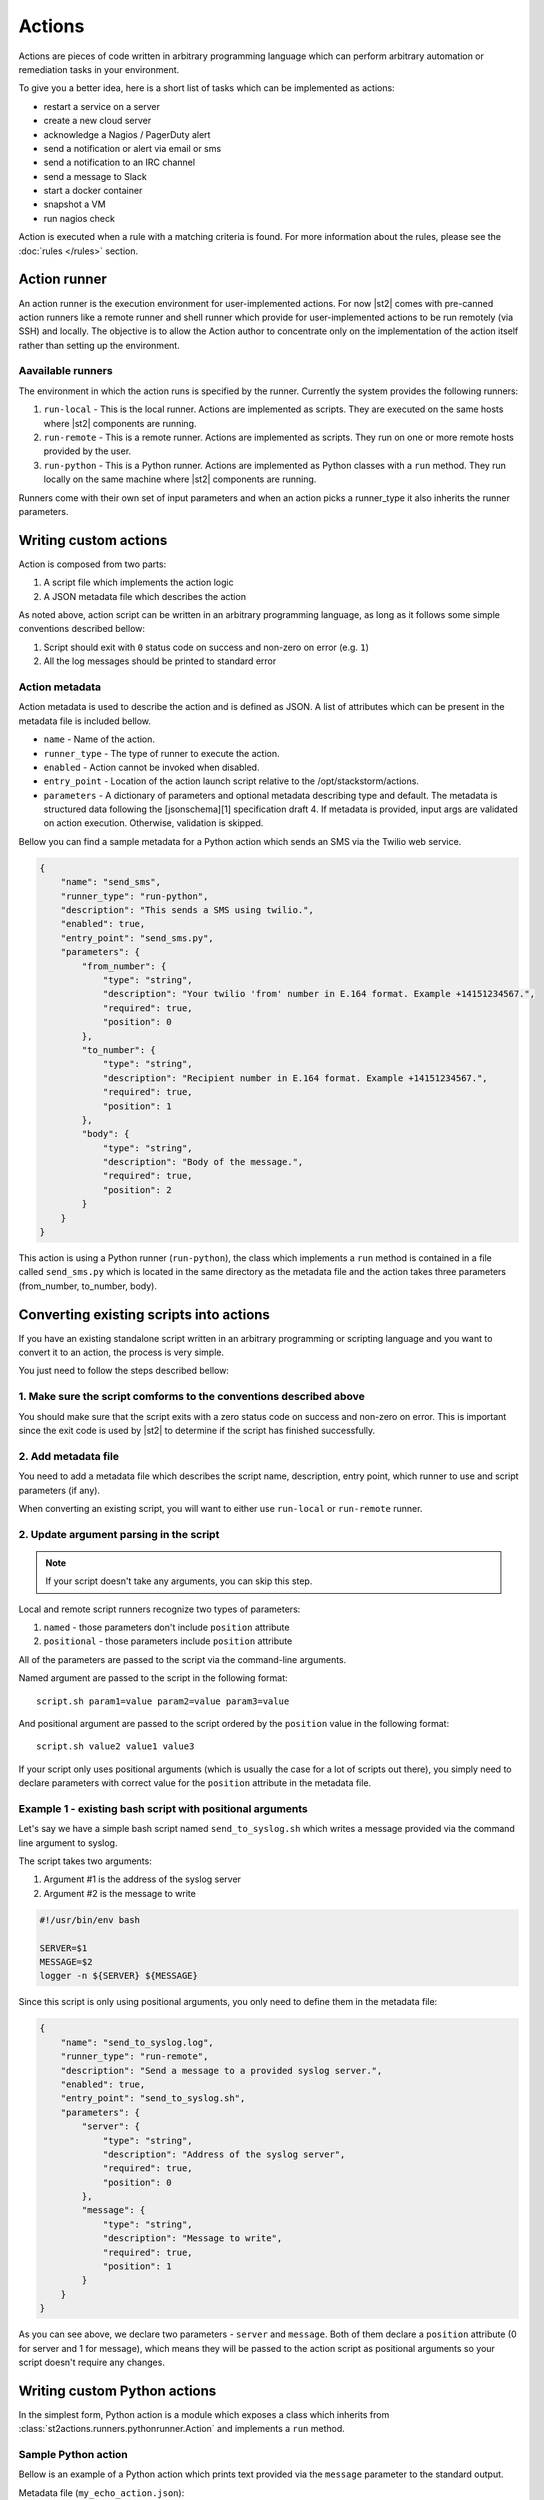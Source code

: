 Actions
=======

Actions are pieces of code written in arbitrary programming language which can
perform arbitrary automation or remediation tasks in your environment.

To give you a better idea, here is a short list of tasks which can be
implemented as actions:

* restart a service on a server
* create a new cloud server
* acknowledge a Nagios / PagerDuty alert
* send a notification or alert via email or sms
* send a notification to an IRC channel
* send a message to Slack
* start a docker container
* snapshot a VM
* run nagios check

Action is executed when a rule with a matching criteria is found. For more
information about the rules, please see the :doc:`rules </rules>` section.

Action runner
^^^^^^^^^^^^^

An action runner is the execution environment for user-implemented
actions. For now |st2|  comes with pre-canned action runners like a
remote runner and shell runner which provide for user-implemented
actions to be run remotely (via SSH) and locally. The objective is to
allow the Action author to concentrate only on the implementation of the
action itself rather than setting up the environment.

Aavailable runners
~~~~~~~~~~~~~~~~~~

The environment in which the action runs is specified by the runner.
Currently the system provides the following runners:

1. ``run-local`` - This is the local runner. Actions are implemented as
   scripts. They are executed on the same hosts where |st2|  components are
   running.
2. ``run-remote`` - This is a remote runner. Actions are implemented as scripts.
   They run on one or more remote hosts provided by the user.
3. ``run-python`` - This is a Python runner. Actions are implemented as Python
   classes with a ``run`` method. They run locally on the same machine where
   |st2|  components are running.

Runners come with their own set of input parameters and when an action
picks a runner\_type it also inherits the runner parameters.

.. _ref-actions-writing-custom:

Writing custom actions
^^^^^^^^^^^^^^^^^^^^^^

Action is composed from two parts:

1. A script file which implements the action logic
2. A JSON metadata file which describes the action

As noted above, action script can be written in an arbitrary programming
language, as long as it follows some simple conventions described bellow:

1. Script should exit with ``0`` status code on success and non-zero on error
   (e.g. ``1``)
2. All the log messages should be printed to standard error

Action metadata
~~~~~~~~~~~~~~~

Action metadata is used to describe the action and is defined as JSON. A list
of attributes which can be present in the metadata file is included bellow.

* ``name`` - Name of the action.
* ``runner_type`` - The type of runner to execute the action.
* ``enabled`` - Action cannot be invoked when disabled.
* ``entry_point`` - Location of the action launch script relative to the /opt/stackstorm/actions.
* ``parameters`` - A dictionary of parameters and optional metadata describing type and default. The metadata is structured data following the [jsonschema][1] specification draft 4. If metadata is provided, input args are validated on action execution. Otherwise, validation is skipped.

Bellow you can find a sample metadata for a Python action which sends an SMS via
the Twilio web service.

.. code-block:: json

    {
        "name": "send_sms",
        "runner_type": "run-python",
        "description": "This sends a SMS using twilio.",
        "enabled": true,
        "entry_point": "send_sms.py",
        "parameters": {
            "from_number": {
                "type": "string",
                "description": "Your twilio 'from' number in E.164 format. Example +14151234567.",
                "required": true,
                "position": 0
            },
            "to_number": {
                "type": "string",
                "description": "Recipient number in E.164 format. Example +14151234567.",
                "required": true,
                "position": 1
            },
            "body": {
                "type": "string",
                "description": "Body of the message.",
                "required": true,
                "position": 2
            }
        }
    }

This action is using a Python runner (``run-python``), the class which
implements a ``run`` method is contained in a file called ``send_sms.py`` which
is located in the same directory as the metadata file and the action takes three
parameters (from_number, to_number, body).

.. _ref-actions-converting-scripts:

Converting existing scripts into actions
^^^^^^^^^^^^^^^^^^^^^^^^^^^^^^^^^^^^^^^^

If you have an existing standalone script written in an arbitrary programming
or scripting language and you want to convert it to an action, the process is
very simple.

You just need to follow the steps described bellow:

1. Make sure the script comforms to the conventions described above
~~~~~~~~~~~~~~~~~~~~~~~~~~~~~~~~~~~~~~~~~~~~~~~~~~~~~~~~~~~~~~~~~~~

You should make sure that the script exits with a zero status code on success
and non-zero on error. This is important since the exit code is used by |st2|  to
determine if the script has finished successfully.

2. Add metadata file
~~~~~~~~~~~~~~~~~~~~

You need to add a metadata file which describes the script name, description,
entry point, which runner to use and script parameters (if any).

When converting an existing script, you will want to either use ``run-local``
or ``run-remote`` runner.

2. Update argument parsing in the script
~~~~~~~~~~~~~~~~~~~~~~~~~~~~~~~~~~~~~~~~

.. note::

    If your script doesn't take any arguments, you can skip this step.

Local and remote script runners recognize two types of parameters:

1. ``named`` - those parameters don't include ``position`` attribute
2. ``positional`` - those parameters include ``position`` attribute

All of the parameters are passed to the script via the command-line arguments.

Named argument are passed to the script in the following format:

::

    script.sh param1=value param2=value param3=value

And positional argument are passed to the script ordered by the ``position``
value in the following format:

::

    script.sh value2 value1 value3

If your script only uses positional arguments (which is usually the case for
a lot of scripts out there), you simply need to declare parameters with correct
value for the ``position`` attribute in the metadata file.

Example 1 - existing bash script with positional arguments
~~~~~~~~~~~~~~~~~~~~~~~~~~~~~~~~~~~~~~~~~~~~~~~~~~~~~~~~~~

Let's say we have a simple bash script named ``send_to_syslog.sh`` which
writes a message provided via the command line argument to syslog.

The script takes two arguments:

1. Argument #1 is the address of the syslog server
2. Argument #2 is the message to write

.. sourcecode:: bash

    #!/usr/bin/env bash

    SERVER=$1
    MESSAGE=$2
    logger -n ${SERVER} ${MESSAGE}

Since this script is only using positional arguments, you only need to define
them in the metadata file:

.. code-block:: json

    {
        "name": "send_to_syslog.log",
        "runner_type": "run-remote",
        "description": "Send a message to a provided syslog server.",
        "enabled": true,
        "entry_point": "send_to_syslog.sh",
        "parameters": {
            "server": {
                "type": "string",
                "description": "Address of the syslog server",
                "required": true,
                "position": 0
            },
            "message": {
                "type": "string",
                "description": "Message to write",
                "required": true,
                "position": 1
            }
        }
    }

As you can see above, we declare two parameters - ``server`` and ``message``.
Both of them declare a ``position`` attribute (0 for server and 1 for message),
which means they will be passed to the action script as positional arguments so
your script doesn't require any changes.

Writing custom Python actions
^^^^^^^^^^^^^^^^^^^^^^^^^^^^^

In the simplest form, Python action is a module which exposes a class which
inherits from :class:`st2actions.runners.pythonrunner.Action` and implements
a ``run`` method.

Sample Python action
~~~~~~~~~~~~~~~~~~~~

Bellow is an example of a Python action which prints text provided via the
``message`` parameter to the standard output.

Metadata file (``my_echo_action.json``):

.. code-block:: json

    {
        "name": "echo_action",
        "runner_type": "run-python",
        "description": "Print message to standard output.",
        "enabled": true,
        "entry_point": "my_echo_action.py",
        "parameters": {
            "message": {
                "type": "string",
                "description": "Message to print.",
                "required": true,
                "position": 0
            }
        }
    }

Action script file (``my_echo_action.py``):

.. code-block:: python

    import sys

    from st2actions.runners.pythonrunner import Action

    class MyEchoAction(Action):
        def run(self, message):
            print(message)
            sys.exit(0)

As you can see above, user-supplied action parameters are passed to the ``run``
method as keyword arguments.

For a more complex example, please refer to the `actions in the Libcloud pack in
the contrib repository <https://github.com/StackStorm/st2contrib/tree/master/packs/libcloud/actions>`_.

Configuration file
~~~~~~~~~~~~~~~~~~

.. note::

    Configuration file should be used to store "static" configuration options
    which don't change between the action runs (e.g. service credentials,
    different constants, etc.).

    For options / parameters which are user defined or change often, you should
    use action parameters which are defined in the metadata file.

Python actions can store arbitrary configuration in the configuration file
which is global to the whole pack. The configuration is stored in a file
named ``config.yaml`` in a root directory of the pack.

Configuration file format is YAML. Configuration is automatically parsed and
passed to the action class constructor via the ``config`` argument.

Logging
~~~~~~~

All the logging inside the action should be performed via the logger which
is specific to this action and available via ``self.logger`` class attribute.

This logger is a standard Python logger from the ``logging`` module so all the
logger methods work as expected (e.g. ``logger.debug``, ``logger.info``, etc).

For example:

.. sourcecode:: python

    def run(self):
        ...
        success = call_some_method()

        if success:
            self.logger.info('Action successfully completed')
        else:
            self.logger.error('Action failed...')

Pre-defined actions
^^^^^^^^^^^^^^^^^^^

There are a few predefined actions that come out of the box when |st2|
is run via RPMs.

``core.local`` : This action allows execution of arbitrary \*nix/shell commands
locally. Via the CLI executing this command would be -

::

    st2 run core.local cmd='ls -l'

``core.remote`` : This action allows execution of arbitrary \*nix/shell commands
on a set of boxes. Via the CLI executing this command would be -

::

    st2 run core.remote cmd='ls -l' host='host1,host2' user='user1'

``core.http`` : This action allows execution of http requests. Think curl
executed from the |st2|  box.

::

    st2 run core.http url="http://localhost:9101/actions" method="GET"

To see other available predefined actions, run the command bellow.

::

    st2 action list --pack=core

Community contributed actions
^^^^^^^^^^^^^^^^^^^^^^^^^^^^^

More packs and actions contributed by the |st2| developers and
community can be found in the `|st2|  contrib repo on Github <https://github.com/StackStorm/st2contrib/>`_.
